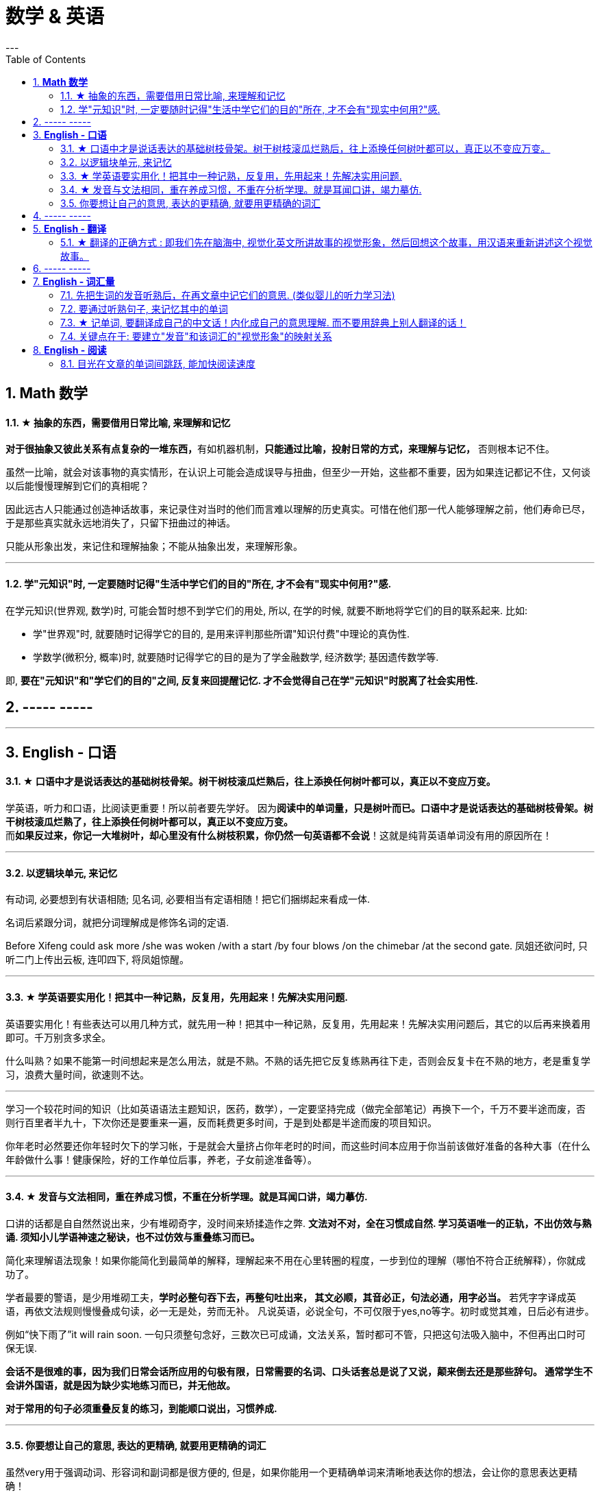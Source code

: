 
= 数学 & 英语
:toc:
:sectnums:
---

== *Math 数学*

==== ★ 抽象的东西，需要借用日常比喻, 来理解和记忆

**对于很抽象又彼此关系有点复杂的一堆东西，**有如机器机制，**只能通过比喻，投射日常的方式，来理解与记忆，** 否则根本记不住。

虽然一比喻，就会对该事物的真实情形，在认识上可能会造成误导与扭曲，但至少一开始，这些都不重要，因为如果连记都记不住，又何谈以后能慢慢理解到它们的真相呢？

因此远古人只能通过创造神话故事，来记录住对当时的他们而言难以理解的历史真实。可惜在他们那一代人能够理解之前，他们寿命已尽，于是那些真实就永远地消失了，只留下扭曲过的神话。

只能从形象出发，来记住和理解抽象；不能从抽象出发，来理解形象。

---


==== 学"元知识"时, 一定要随时记得"生活中学它们的目的"所在, 才不会有"现实中何用?"感.

在学元知识(世界观, 数学)时, 可能会暂时想不到学它们的用处, 所以, 在学的时候, 就要不断地将学它们的目的联系起来. 比如:

- 学"世界观"时, 就要随时记得学它的目的, 是用来评判那些所谓"知识付费"中理论的真伪性.
- 学数学(微积分, 概率)时, 就要随时记得学它的目的是为了学金融数学, 经济数学; 基因遗传数学等.

即, **要在"元知识"和"学它们的目的"之间, 反复来回提醒记忆. 才不会觉得自己在学"元知识"时脱离了社会实用性.**


== ----- -----

---

== *English - 口语*


==== ★ 口语中才是说话表达的基础树枝骨架。树干树枝滚瓜烂熟后，往上添换任何树叶都可以，真正以不变应万变。

学英语，听力和口语，比阅读更重要！所以前者要先学好。 因为**阅读中的单词量，只是树叶而已。口语中才是说话表达的基础树枝骨架。树干树枝滚瓜烂熟了，往上添换任何树叶都可以，真正以不变应万变。** +
而**如果反过来，你记一大堆树叶，却心里没有什么树枝积累，你仍然一句英语都不会说**！这就是纯背英语单词没有用的原因所在！

---


==== 以逻辑块单元, 来记忆

有动词, 必要想到有状语相随; 见名词, 必要相当有定语相随！把它们捆绑起来看成一体.

名词后紧跟分词，就把分词理解成是修饰名词的定语.

Before Xifeng could ask more /she was woken /with a start /by four blows /on the chimebar /at the second gate.
凤姐还欲问时, 只听二门上传出云板, 连叩四下, 将凤姐惊醒。

---

==== ★ 学英语要实用化！把其中一种记熟，反复用，先用起来！先解决实用问题.

英语要实用化！有些表达可以用几种方式，就先用一种！把其中一种记熟，反复用，先用起来！先解决实用问题后，其它的以后再来换着用即可。千万别贪多求全。

什么叫熟？如果不能第一时间想起来是怎么用法，就是不熟。不熟的话先把它反复练熟再往下走，否则会反复卡在不熟的地方，老是重复学习，浪费大量时间，欲速则不达。

---

学习一个较花时间的知识（比如英语语法主题知识，医药，数学），一定要坚持完成（做完全部笔记）再换下一个，千万不要半途而废，否则行百里者半九十，下次你还是要重来一遍，反而耗费更多时间，于是到处都是半途而废的项目知识。

你年老时必然要还你年轻时欠下的学习帐，于是就会大量挤占你年老时的时间，而这些时间本应用于你当前该做好准备的各种大事（在什么年龄做什么事！健康保险，好的工作单位后事，养老，子女前途准备等）。

---


==== ★ 发音与文法相同，重在养成习惯，不重在分析学理。就是耳闻口讲，竭力摹仿.

口讲的话都是自自然然说出来，少有堆砌奇字，没时间来矫揉造作之弊. **文法对不对，全在习惯成自然. 学习英语唯一的正轨，不出仿效与熟诵. 须知小儿学语神速之秘诀，也不过仿效与重叠练习而已。  **

简化来理解语法现象！如果你能简化到最简单的解释，理解起来不用在心里转圈的程度，一步到位的理解（哪怕不符合正统解释），你就成功了。

学者最要的警语，是少用堆砌工夫，**学时必整句吞下去，再整句吐出来， 其文必顺，其音必正，句法必通，用字必当。** 若凭字字译成英语，再依文法规则慢慢叠成句读，必一无是处，劳而无补。
凡说英语，必说全句，不可仅限于yes,no等字。初时或觉其难，日后必有进步。

例如“快下雨了”it will rain soon. 一句只须整句念好，三数次已可成诵，文法关系，暂时都可不管，只把这句法吸入脑中，不但再出口时可保无误.

**会话不是很难的事，因为我们日常会话所应用的句极有限，日常需要的名词、口头话套总是说了又说，颠来倒去还是那些辞句。 通常学生不会讲外国语，就是因为缺少实地练习而已，并无他故。  **

**对于常用的句子必须重叠反复的练习，到能顺口说出，习惯养成.**

---

==== 你要想让自己的意思, 表达的更精确, 就要用更精确的词汇

虽然very用于强调动词、形容词和副词都是很方便的, 但是，如果你能用一个更精确单词来清晰地表达你的想法，会让你的意思表达更精确！

---

== ----- -----

---

== *English - 翻译*

==== ★ 翻译的正确方式 : 即我们先在脑海中, 视觉化英文所讲故事的视觉形象，然后回想这个故事，用汉语来重新讲述这个视觉故事。

翻译老外的文章时，我们不是强行记住所有英文句子，从英文直接来翻译成中文，而是**我们先在脑中视觉化英文句子的视觉形象故事，然后回想这个故事，来重新用汉语讲述这个视觉故事。 所以和英文原文不绝对对应，这个根本不重要。 **  +
(郭德纲说过, 说评书**不是背原文! 而是记住故事的大概, 然后用自己的话语, 来讲出框架, 并填充入自己的细节.**)

我们在描述事，我们不是在对应中文所用的词.
a（英）指向x，b（中文词组的说法）也指向x，我们要记的是x，而不是A也不是b.

看英语句子，一定要视觉化它，想到场景！因为英语句子只是外皮而已，场景才是内核！外皮是用来表达内核的。 尤其是对于长难句，从场景来想句子，很容易；只看句子不想场景，就较难理解。

所以为什么小孩容易学英语？因为他们想象力丰富，能够生动地联想到场景，所以对长句的每个子段的先后顺序如何安排，即英语思维，就能形成思想上的印刻，很自然的就记住了正统的英语思维说法。


---

== ----- -----

---



== *English - 词汇量*

==== 先把生词的发音听熟后，在再文章中记它们的意思. (类似婴儿的听力学习法)

听力先行！记单词的拼法就事半功倍，所以先把生词的发音听熟后，在再文章中记它们的意思。 即，一开始先别管生词的意思，先把所有生词列出来，先知道它们的念法，跟着发音朗读熟了，在文章中读到它们就不会卡壳！

即，有效率的方法是，以最快的速度浏览完文章后，立刻投入听力音频上，来交给耳朵重复熟悉全部的陌生单词, 和它们的意思 ！

---

==== 要通过听熟句子, 来记忆其中的单词

**要记整句段落，不要单独记其中的单词！ 句子背下来，记下来，其中的单词自然记住了！要用记忆句子来记单词。**

不要一心二用 一边听读音一边看清单词，听朗读就是听朗读, 不要去看清单词！听清朗读最重要！听为先行。耳朵为主，眼睛为辅，看文字边缘空白处，听朗读。

看的越多，我就越发现这一点：**我们并不是通过记单词来认识句子，恰恰相反，我们是通过记住句子来识别出单词的意思！  **

不要用背单词的方法来记它是vt还是vi，vt和vi只是形式而已，而形式只是意义的反映，你不知道它的意义用法，你光记vt或vi，是没有用处的！你要记的是这个动词单词具体是怎么用的，**记住例句说法，自然也就知道了它是vi还是vt。**

---

==== ★ 记单词, 要翻译成自己的中文话！内化成自己的意思理解. 而不要用辞典上别人翻译的话！

英语单词如何记忆? **记它们的"含义的性质",** 性质可以粗略分类成 : 说，思考，判断，得出结论，誓言（vow）...
性质还包括程度变化，如: 增长（ swell ），严重，降低，变好，变坏 ...

不能完全靠英文解释，太长，每次都要重新理解。**你必须要翻译成自己的中文话, 才会记忆深刻！不要用辞典上别人的翻译的！  **

何为内化，就是必须翻译成做自己的话，用自己的话转述，来理解与记忆单词的英文释义，而不是辞典上人家的中文解释！

---

==== 关键点在于: 要建立"发音"和该词汇的"视觉形象"的映射关系

最最重要的！! 我们听力英语时，千万眼睛不要去认记单词的形状，即不要去用眼睛记字母排列上！！, 而**要把脑袋思想注意力全部转在去联想该单词发音的单词意思的视觉形象上**（即要让耳朵和视觉涵义产生联系）！！！   +
即，单词形状你不认识，不记得，一点关系都没有，单词发音和其视觉意思的紧密联想，才真正重要！


---


== *English - 阅读*

==== 目光在文章的单词间跳跃, 能加快阅读速度

英语看文章，没必要每个单词都心里默念过去， 而是眼睛扫过，跳过去，只读常见的简单单词，只念那些重点的不熟悉的单词！即，挑出重点，句眼，来读。这样可以加快阅读速度。

---

